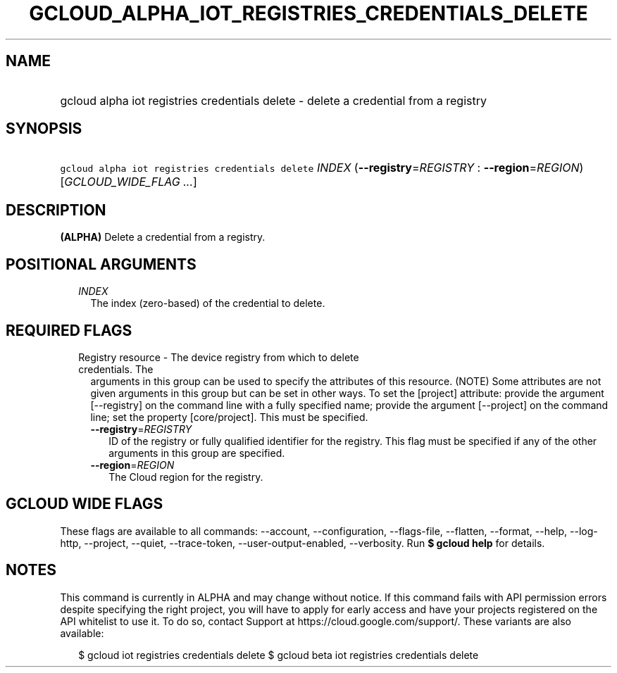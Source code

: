 
.TH "GCLOUD_ALPHA_IOT_REGISTRIES_CREDENTIALS_DELETE" 1



.SH "NAME"
.HP
gcloud alpha iot registries credentials delete \- delete a credential from a registry



.SH "SYNOPSIS"
.HP
\f5gcloud alpha iot registries credentials delete\fR \fIINDEX\fR (\fB\-\-registry\fR=\fIREGISTRY\fR\ :\ \fB\-\-region\fR=\fIREGION\fR) [\fIGCLOUD_WIDE_FLAG\ ...\fR]



.SH "DESCRIPTION"

\fB(ALPHA)\fR Delete a credential from a registry.



.SH "POSITIONAL ARGUMENTS"

.RS 2m
.TP 2m
\fIINDEX\fR
The index (zero\-based) of the credential to delete.


.RE
.sp

.SH "REQUIRED FLAGS"

.RS 2m
.TP 2m

Registry resource \- The device registry from which to delete credentials. The
arguments in this group can be used to specify the attributes of this resource.
(NOTE) Some attributes are not given arguments in this group but can be set in
other ways. To set the [project] attribute: provide the argument [\-\-registry]
on the command line with a fully specified name; provide the argument
[\-\-project] on the command line; set the property [core/project]. This must be
specified.

.RS 2m
.TP 2m
\fB\-\-registry\fR=\fIREGISTRY\fR
ID of the registry or fully qualified identifier for the registry. This flag
must be specified if any of the other arguments in this group are specified.

.TP 2m
\fB\-\-region\fR=\fIREGION\fR
The Cloud region for the registry.


.RE
.RE
.sp

.SH "GCLOUD WIDE FLAGS"

These flags are available to all commands: \-\-account, \-\-configuration,
\-\-flags\-file, \-\-flatten, \-\-format, \-\-help, \-\-log\-http, \-\-project,
\-\-quiet, \-\-trace\-token, \-\-user\-output\-enabled, \-\-verbosity. Run \fB$
gcloud help\fR for details.



.SH "NOTES"

This command is currently in ALPHA and may change without notice. If this
command fails with API permission errors despite specifying the right project,
you will have to apply for early access and have your projects registered on the
API whitelist to use it. To do so, contact Support at
https://cloud.google.com/support/. These variants are also available:

.RS 2m
$ gcloud iot registries credentials delete
$ gcloud beta iot registries credentials delete
.RE

